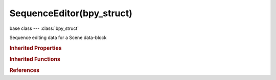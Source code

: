 SequenceEditor(bpy_struct)
==========================

.. module:: bpy.types

base class --- :class:`bpy_struct`

.. class:: SequenceEditor(bpy_struct)

   Sequence editing data for a Scene data-block

   .. attribute:: active_strip

      Sequencer's active strip

      :type: :class:`Sequence`

   .. data:: meta_stack

      Meta strip stack, last is currently edited meta strip

      :type: :class:`bpy_prop_collection` of :class:`Sequence`, (readonly)

   .. attribute:: overlay_frame

      :type: int in [-inf, inf], default 0

   .. attribute:: proxy_dir

      :type: string, default "", (never None)

   .. attribute:: proxy_storage

      How to store proxies for this project

      * ``PER_STRIP`` Per Strip, Store proxies using per strip settings.
      * ``PROJECT`` Project, Store proxies using project directory.

      :type: enum in ['PER_STRIP', 'PROJECT'], default 'PER_STRIP'

   .. data:: sequences

      Top-level strips only

      :type: :class:`Sequences` :class:`bpy_prop_collection` of :class:`Sequence`, (readonly)

   .. data:: sequences_all

      All strips, recursively including those inside metastrips

      :type: :class:`bpy_prop_collection` of :class:`Sequence`, (readonly)

   .. attribute:: show_overlay

      Partial overlay on top of the sequencer

      :type: boolean, default False

   .. attribute:: use_overlay_lock

      :type: boolean, default False

   .. classmethod:: bl_rna_get_subclass(id, default=None)
   
      :arg id: The RNA type identifier.
      :type id: string
      :return: The RNA type or default when not found.
      :rtype: :class:`bpy.types.Struct` subclass


   .. classmethod:: bl_rna_get_subclass_py(id, default=None)
   
      :arg id: The RNA type identifier.
      :type id: string
      :return: The class or default when not found.
      :rtype: type


.. rubric:: Inherited Properties

.. hlist::
   :columns: 2

   * :class:`bpy_struct.id_data`

.. rubric:: Inherited Functions

.. hlist::
   :columns: 2

   * :class:`bpy_struct.as_pointer`
   * :class:`bpy_struct.driver_add`
   * :class:`bpy_struct.driver_remove`
   * :class:`bpy_struct.get`
   * :class:`bpy_struct.is_property_hidden`
   * :class:`bpy_struct.is_property_readonly`
   * :class:`bpy_struct.is_property_set`
   * :class:`bpy_struct.items`
   * :class:`bpy_struct.keyframe_delete`
   * :class:`bpy_struct.keyframe_insert`
   * :class:`bpy_struct.keys`
   * :class:`bpy_struct.path_from_id`
   * :class:`bpy_struct.path_resolve`
   * :class:`bpy_struct.property_unset`
   * :class:`bpy_struct.type_recast`
   * :class:`bpy_struct.values`

.. rubric:: References

.. hlist::
   :columns: 2

   * :class:`Scene.sequence_editor`
   * :class:`Scene.sequence_editor_create`

